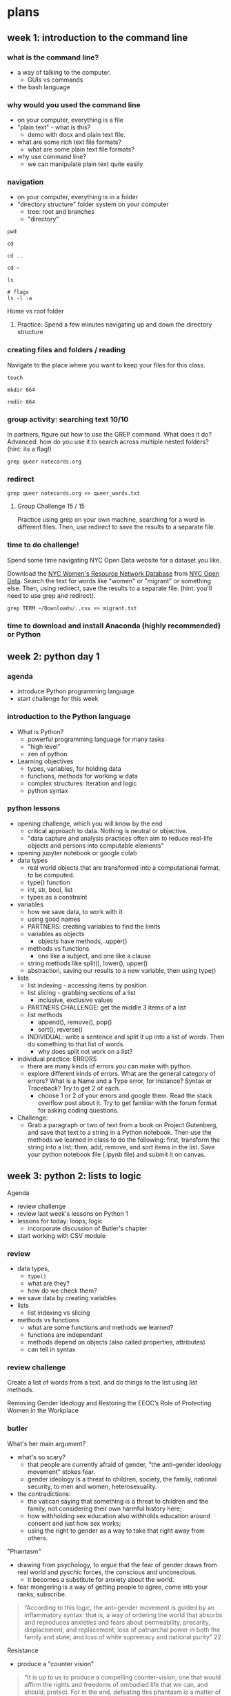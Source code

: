 * plans
** week 1: introduction to the command line
*** what is the command line?
- a way of talking to the computer.
  - GUIs vs commands
- the bash language
  
*** why would you used the command line
- on your computer, everything is a file
- "plain text" - what is this?
  - demo with docx and plain text file.
- what are some rich text file formats?
  - what are some plain text file formats?
- why use command line?
  - we can manipulate plain text quite easily

*** navigation
- on your computer, everything is in a folder
- "directory structure" folder system on your computer
  - tree: root and branches
  - "directory"

#+begin_src
pwd

cd

cd ..

cd ~

ls

# flags
ls -l -a
#+end_src

Home vs root folder

**** Practice: Spend a few minutes navigating up and down the directory structure

*** creating files and folders / reading
Navigate to the place where you want to keep your files for this class.

#+begin_src 
touch 

mkdir 664

rmdir 664
#+end_src

*** group activity: searching text 10/10
In partners, figure out how to use the GREP command. What does it do?
Advanced: how do you use it to search across multiple nested folders?
(hint: its a flag!)

#+begin_src 
grep queer notecards.org
#+end_src

*** redirect

#+begin_src 
grep queer notecards.org >> queer_words.txt
#+end_src

**** Group Challenge 15 / 15
Practice using grep on your own machine, searching for a word in
different files. Then, use redirect to save the results to a separate
file. 

*** time to do challenge!
Spend some time navigating NYC Open Data website for a dataset you
like. 

Download the [[https://data.cityofnewyork.us/Social-Services/NYC-Women-s-Resource-Network-Database/pqg4-dm6b/about_data][NYC Women's Resource Network Database]] from [[https://opendata.cityofnewyork.us/][NYC Open Data]].
Search the text for words like "women" or "migrant" or something else.
Then, using redirect, save the results to a separate file. (hint:
you'll need to use grep and redirect).

#+begin_src
grep TERM ~/Downloads/..csv >> migrant.txt
#+end_src

*** time to download and install Anaconda (highly recommended) or Python
** week 2: python day 1
*** agenda
- introduce Python programming language
- start challenge for this week

*** introduction to the Python language
- What is Python?
  - powerful programming language for many tasks
  - "high level"
  - zen of python
- Learning objectives
  - types, variables, for holding data
  - functions, methods for working w data
  - complex structures: iteration and logic
  - python syntax

*** python lessons
- opening challenge, which you will know by the end
  - critical approach to data. Nothing is neutral or objective.
  - "data capture and analysis practices often aim to reduce real-life
    objects and persons into computable elements"
- opening jupyter notebook or google colab
- data types
  - real world objects that are transformed into a computational
    format, to be computed.
  - type() function
  - int, str, bool, list
  - types as a constraint
- variables
  - how we save data, to work with it
  - using good names
  - PARTNERS: creating variables to find the limits
  - variables as objects
    - objects have methods, .upper()
  - methods vs functions
    - one like a subject, and one like a clause
  - string methods like split(), lower(), upper()
  - abstraction, saving our results to a new variable, then using
    type()
- lists
  - list indexing - accessing items by position
  - list slicing - grabbing sections of a list
    - inclusive, exclusive values
  - PARTNERS CHALLENGE: get the middle 3 items of a list
  - list methods
    - append(), remove(), pop()
    - sort(), reverse()
  - INDIVIDUAL: write a sentence and split it up into a list of words.
    Then do something to that list of words.
    - why does split not work on a list?
- individual practice: ERRORS
  - there are many kinds of errors you can make with python.
  - explore different kinds of errors. What are the general category
    of errors? What is a Name and a Type error, for instance? Syntax
    or Traceback? Try to get 2 of each.
    - choose 1 or 2 of your errors and google them. Read the stack
      overflow post about it. Try to get familiar with the forum
      format for asking coding questions.
- Challenge:
  - Grab a paragraph or two of text from a book on Project Gutenberg,
    and save that text to a string in a Python notebook. Then use the
    methods we learned in class to do the following: first, transform
    the string into a list; then, add, remove, and sort items in the
    list. Save your python notebook file (.ipynb file) and submit it
    on canvas.
    
** week 3: python 2: lists to logic
Agenda
- review challenge
- review last week's lessons on Python 1
- lessons for today: loops, logic
  - incorporate discussion of Butler's chapter
- start working with CSV module

*** review
- data types,
  - ~type()~
  - what are they?
  - how do we check them?
- we save data by creating variables
- lists
  - list indexing vs slicing
- methods vs functions
  - what are some functions and methods we learned? 
  - functions are independant
  - methods depend on objects (also called properties, attributes)
  - can tell in syntax


*** review challenge
Create a list of words from a text, and do things to the list using
list methods.

Removing Gender Ideology and Restoring the EEOC’s Role of Protecting
Women in the Workplace


*** butler
What's her main argument?
- what's so scary?
  - that people are currently afraid of gender, "the anti-gender
    ideology movement" stokes fear.
  - gender ideology is a threat to children, society, the family,
    national security, to men and women, heterosexuality.
- the contradictions:
  - the vatican saying that something is a threat to children and the
    family, not considering their own harmful history here;
  - how withholding sex education also withholds education around
    consent and just how sex works;
  - using the right to gender as a way to take that right away from
    others.

"Phantasm"
- drawing from psychology, to argue that the fear of gender draws from
  real world and pyschic forces, the conscious and unconscious.
  - it becomes a substitute for anxiety about the world. 
- fear mongering is a way of getting people to agree, come into your
  ranks, subscribe.

#+begin_quote
“According to this logic, the anti-gender movement is guided by an
inflammatory syntax: that is, a way of ordering the world that absorbs
and reproduces anxieties and fears about permeability, precarity,
displacement, and replacement; loss of patriarchal power in both the
family and state; and loss of white supremacy and national purity” 22
#+end_quote

Resistance
- produce a "counter vision".

#+begin_quote
“It is up to us to produce a compelling counter-vision, one that would
affirm the rights and freedoms of embodied life that we can, and
should, protect. For in the end, defeating this phantasm is a matter
of affirming how one loves, how one lives in one’s body, the right to
exist in the world without fear of violence or discrimination, to
breathe, to move, to live.” 17
#+end_quote

#+begin_quote
“What form of critical imagination would be powerful enough to oppose
the phantasm? What would it mean to create a form of solidarity and
concerted imagining that would have the power to expose and defeat the
cruel norms and sadistic trends that travel under the name of the
anti–gender ideology movement?” (37).
#+end_quote

*** loops
How we do things to data.
- types of data for categorizing data; variables for saving data; how
  to work with lists of data; now, how to do things to
  lists/groupings.
  - also works with strings
- syntax: for item in collection: print(item).
  - practice with both lists and strings
- a note on variable names:
  - the variable following "for" is assigned on the fly
- f-strings

String Methods
- how to do things to strings within loops
- 'HELLO'.lower()
- make a list of cities, and make them all lowercasee
- now save that list to a new list, an empty list
  - why would we want to do this?
    
**** Group challenge:
- list of prime numbers and their squares, using f strings.

*** logic
Boolean data
- type() -> True or False
- evaluates mathematical expressions
  - different operators, look them up. Many different kinds.
- if statement for checking age
  - multiple conditions

Combining loops with logic:
- DEFENDING WOMEN FROM GENDER IDEOLOGY EXTREMISM AND RESTORING
  BIOLOGICAL TRUTH TO THE FEDERAL GOVERNMENT
- if it contains the word "gender", "protect", or others, we will
  print.

#+begin_src python
for i in text.split('.'):
    if 'binary' in i:
	print(i)
#+end_src

*** BREAK

*** csv module
- csv module
  - what is a module? a collection of code for doing something, in
    this case, for opening csv files
  - read a little of the docs on CSV module, reader

- printing rows from csv on [[https://data.cityofnewyork.us/City-Government/Enforcement-Actions-Board-Determinations-and-Penal/xrxs-qn95/about_data][Campaign Violations]]:
  - import csv
  - open the file with open statement
  - print the rows

#+begin_src python
  with open('./Downloads/Enforcement_Actions_Board_Determinations_and_Penalties_20250210.csv') as f:
      data = csv.reader(f)
      for row in data:
	  print(row)
#+end_src

How do we get just the first object from each column? The names?
- breakup the problem into parts
- check the type of data(s)
- how do we access info from a list?

#+begin_src python
  
with open ('violations_sample.csv', 'r') as f:
    data = csv.reader(f)
    for row in data:
        print(row[1])

#+end_src

**** group challenge: Combining logic, loops, and csv:
- search for a specific candidate name in the dataset
- print out all rows containing that candidate's name
- advanced: print out only the date and the violation


#+begin_src python
  with open('violations.csv', 'r') as f:
    data = csv.reader(f)
    for row in data:
        if "Eric" in row[1]:
            print(row)
#+end_src

**** advanced challenge (that I'll walk you through)
Combine what we know from the above with f-strings to write more
complex output.

Write a loop that prints out the Candidate’s name and Violation if
that violation contains the word “contribution” in it. Use f-strings
so that you can format the answer the following:

Name: [candidate name], Violation: [candidate violation]

Here’s the answer, but don’t look until you’ve spent at least 5
mintues working on it!

#+begin_src python
  with open ('violations.csv', 'r') as f:
    dict_reader = csv.reader(f)
    for row in dict_reader:
        violation = row[3]
        if "contribution" in violation:
            candidate = row[1]
            print(f'Name: {candidate}, Violation: {violation}')
#+end_src
  

*** next week: web scraping!
** week 4: web scraping 1
Goals:
- learn how to scrape a simple web page
- learn a little bit about HTML/CSS
- learn more about objects in python, dot syntax
- explore different functions for bs4
- reinforce loops

Lesson:
- what is web scraping? vs APIs, vs asking for data?
- different web scraping tools: scrapy and selenium
- HTML
  - inspecting elements
  - intro to HTML elements and attributes
  - looking for bill number element and attributes, looking for bill
    card, looking for all the cards.
- scrape a website in 5 lines of code
- three ways of getting html elements
  - dot syntax
  - find()
  - find_all()
- narrowing down data by text, class, href
  - .text: soup.div.a.text
  - class uses _class
    - soup.find('h3', _class='css-fdskal;fj'
  - saving to variables
    - soup.find_all('h3', _class='css-fdskal;fj'


BREAK

Lesson:
- looping through elements to get just text
  - how would I do this to print out just bills that contain a certain
    word in them? 
- group challenge: print out all of the components of a bill. 
** week 5: web scraping 2
Agenda:
- review last week
- build on scraping skills to save data as CSV
- talk about ethics & legality, some roadblocks with web scraping
- spend some time scraping websites

Review last week
- bs4 and requests
  - check out bs4 library briefly
- making the soup object
  - what are attributes and methods?
    - (like .text, .find, .find_all)
- writing a loop to extract the bill numbers

*** from html to csv
- saving this data to a csv, for storage, analysis, etc.
- multiple steps:
  - isolate bill card data
    - titles, captions, categories (we will add desc. and links later) 
  - pick out the information we want from the data
  - process information into lists
  - adding more data (may skip)
  - save to CSV 
- first: from printing to saving to lists (no description)
  - save each item as a variable to make it cleaner
    - do not save decription yet. 
  - create empty lists to hold the information
  - add another block of code at the bottom of the loop that appends
    the data.
  - check the lists to see that everything works well.
- second: now add description it will throw an error
  - why did we get this error?
  - group challenge:
    - google this error, find out what it means.
    - check out a solution from stack overflow.
- third: adding URLs
  - using f string to insert the href into the url
  - then adding it to a new list
#+begin_src python
for item in bill_cards[:10]:
    link = f('https://translegislation.com/{item.a['href']})
    print(link)
#+end_src
- Finally, saving data to CSV:
#+begin_src python
  import pandas as pd
  import csv

  # creating the dataframe, passing lists as columns
  df = pd.DataFrame( 
    {'title': titles,
     'caption': captions,
     'category': categories,
     'description': descriptions,
     'url': urls,
    })

  df.head() # checking the first five lines

  df.to_csv('bill_data.csv')  # saving the dataframe as a csv file

#+end_src

BREAK


*** BREAK
*** ethics and legality
- focus is on ethics rather than legality
  - more important to think about the effect your data gathering will
    have on groups
  - who is the data about?
  - legality: most of what you do is protected under "fair use"
- essential questions
  - Who is the data about? Who owns the data? (often times, the data’s
    owner is not the same as the person/group it describes)
  - Does the data contain any personally identifying characteristics?
    If so, what are the potential effects of these details being
    shared or published?
  - What do I intend to do with the data? (gather it, analyze it,
    publish it online, all of the above, etc.)
  - How will publishing the data affect the persons/group(s) that the
    data describes?
- The most important thing is to assess any vulnerabilities about the
  people directly associated with the data. And this can only be
  answered on a case by case basis. There is no standard that applies
  to all groups.
  - Trans legislation is not the same as gathering information about,
    for example, resources for trans affirming care. In the wrong
    hands, could be a problem.
- Legal: some questions:
  - is data publically available?
  - Does website allow scraping?
    - TOS, ~robots.txt~
- a website that totally prohibits web scraping. Here, the Bill Track
  50 website, which aggregates legislative data from across the United
  States, has its robots.txt at
  https://www.billtrack50.com/robots.txt. It contains the following
  declaration:
#+begin_src
  User-agent: *
  Disallow: /
#+end_src
  - The “user-agent” refers to the entity looking at the website,
    whether that be a person or a bot. The asterisk is a “wild card,”
    which means that it applies to all user-agents.
- Track Trans Legislation, which mostly allows scraping. It does have
  some limits, but only on the admin and bill-logs paths. Everything
  else on the site is fair game:
#+begin_src
  User-agent: *
  Disallow: /admin/
  Disallow: /bill-logs
#+end_src
- However, even if the website is legally scrapable, it may not be
  technically scrapable.
- Dynamic elements are not scrapable.
  - ACLU’s “Mapping Attacking on LGBTQ Rights in US State
    Legislatures”
- Bot blockers are not scrapable
  - Congress.gov
  - ~<title>Just a moment...</title>~

*** data ethics is changing every day, now
If we have the tools to do this work, we have to be strategic and
think through the effects of our data gathering.

Data that is gathered can be exploited. We live in a society that
tries to monetize every bit of data about you.

But I personally believe that data can also empower. We have to be
strategic to think through the effects of gathering certain data, what
kind of stories it can tell, what it might reveal.

Especially now, when we are experiencing waves of intellectual
suppression. 

*** HTML and XML
Look at standards from LOC.
*** Start to work on a challenge:
Write some code that scrapes the info about faculty at Pratt. Get the
name, title, department.

Advanced: click on the person link, and get their email address. 

